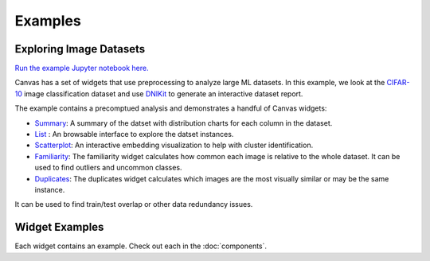 .. For licensing see accompanying LICENSE file.
.. Copyright (C) 2023 betterwithdata Inc. All Rights Reserved.

********
Examples
********

========================
Exploring Image Datasets
========================

`Run the example Jupyter notebook here. <https:/github.com/betterwithdata/ml-canvas/examples/canvas-cifar-example.ipynb>`_

Canvas has a set of widgets that use preprocessing to analyze large ML datasets.
In this example, we look at the `CIFAR-10 <https://www.cs.toronto.edu/~kriz/cifar.html>`_ image classification dataset and use `DNIKit <https://github.com/betterwithdata/dnikit>`_ to generate an interactive dataset report.

The example contains a precomptued analysis and demonstrates a handful of Canvas widgets:

* `Summary <https://github.com/betterwithdata/ml-canvas/tree/main/widgets/canvas_summary>`__: A summary of the datset with distribution charts for each column in the dataset.
* `List <https://github.com/betterwithdata/ml-canvas/tree/main/widgets/canvas_list>`__ : An browsable interface to explore the datset instances.
* `Scatterplot <https://github.com/betterwithdata/ml-canvas/tree/main/widgets/canvas_scatterplot>`__: An interactive embedding visualization to help with cluster identification.
* `Familiarity <https://github.com/betterwithdata/ml-canvas/tree/main/widgets/canvas_familiarity>`__: The familiarity widget calculates how common each image is relative to the whole dataset. It can be used to find outliers and uncommon classes.
* `Duplicates <https://github.com/betterwithdata/ml-canvas/tree/main/widgets/canvas_duplicates>`__: The duplicates widget calculates which images are the most visually similar or may be the same instance.

It can be used to find train/test overlap or other data redundancy issues.

===============
Widget Examples
===============

Each widget contains an example. Check out each in the :doc:`components`.
